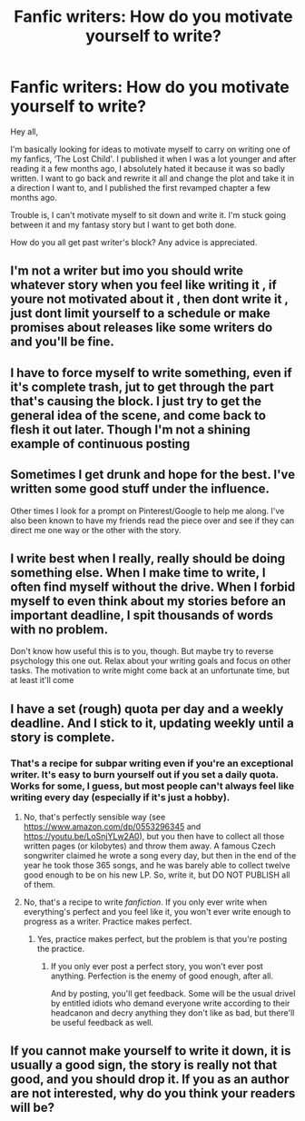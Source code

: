 #+TITLE: Fanfic writers: How do you motivate yourself to write?

* Fanfic writers: How do you motivate yourself to write?
:PROPERTIES:
:Author: Crimsonmansion
:Score: 3
:DateUnix: 1567899655.0
:DateShort: 2019-Sep-08
:FlairText: Discussion
:END:
Hey all,

I'm basically looking for ideas to motivate myself to carry on writing one of my fanfics, ‘The Lost Child'. I published it when I was a lot younger and after reading it a few months ago, I absolutely hated it because it was so badly written. I want to go back and rewrite it all and change the plot and take it in a direction I want to, and I published the first revamped chapter a few months ago.

Trouble is, I can't motivate myself to sit down and write it. I'm stuck going between it and my fantasy story but I want to get both done.

How do you all get past writer's block? Any advice is appreciated.


** I'm not a writer but imo you should write whatever story when you feel like writing it , if youre not motivated about it , then dont write it , just dont limit yourself to a schedule or make promises about releases like some writers do and you'll be fine.
:PROPERTIES:
:Author: TheSirGrailluet
:Score: 5
:DateUnix: 1567899953.0
:DateShort: 2019-Sep-08
:END:


** I have to force myself to write something, even if it's complete trash, jut to get through the part that's causing the block. I just try to get the general idea of the scene, and come back to flesh it out later. Though I'm not a shining example of continuous posting
:PROPERTIES:
:Score: 3
:DateUnix: 1567902302.0
:DateShort: 2019-Sep-08
:END:


** Sometimes I get drunk and hope for the best. I've written some good stuff under the influence.

Other times I look for a prompt on Pinterest/Google to help me along. I've also been known to have my friends read the piece over and see if they can direct me one way or the other with the story.
:PROPERTIES:
:Author: starrnobella
:Score: 3
:DateUnix: 1567913676.0
:DateShort: 2019-Sep-08
:END:


** I write best when I really, really should be doing something else. When I make time to write, I often find myself without the drive. When I forbid myself to even think about my stories before an important deadline, I spit thousands of words with no problem.

Don't know how useful this is to you, though. But maybe try to reverse psychology this one out. Relax about your writing goals and focus on other tasks. The motivation to write might come back at an unfortunate time, but at least it'll come
:PROPERTIES:
:Author: BobikaBobika
:Score: 2
:DateUnix: 1567950644.0
:DateShort: 2019-Sep-08
:END:


** I have a set (rough) quota per day and a weekly deadline. And I stick to it, updating weekly until a story is complete.
:PROPERTIES:
:Author: Starfox5
:Score: 2
:DateUnix: 1567902128.0
:DateShort: 2019-Sep-08
:END:

*** That's a recipe for subpar writing even if you're an exceptional writer. It's easy to burn yourself out if you set a daily quota. Works for some, I guess, but most people can't always feel like writing every day (especially if it's just a hobby).
:PROPERTIES:
:Author: harryredditalt
:Score: 1
:DateUnix: 1567906748.0
:DateShort: 2019-Sep-08
:END:

**** No, that's perfectly sensible way (see [[https://www.amazon.com/dp/0553296345]] and [[https://youtu.be/LoSnjYLw2A0]]), but you then have to collect all those written pages (or kilobytes) and throw them away. A famous Czech songwriter claimed he wrote a song every day, but then in the end of the year he took those 365 songs, and he was barely able to collect twelve good enough to be on his new LP. So, write it, but DO NOT PUBLISH all of them.
:PROPERTIES:
:Author: ceplma
:Score: 4
:DateUnix: 1567934715.0
:DateShort: 2019-Sep-08
:END:


**** No, that's a recipe to write /fanfiction/. If you only ever write when everything's perfect and you feel like it, you won't ever write enough to progress as a writer. Practice makes perfect.
:PROPERTIES:
:Author: Starfox5
:Score: 3
:DateUnix: 1567926938.0
:DateShort: 2019-Sep-08
:END:

***** Yes, practice makes perfect, but the problem is that you're posting the practice.
:PROPERTIES:
:Author: harryredditalt
:Score: -1
:DateUnix: 1567953960.0
:DateShort: 2019-Sep-08
:END:

****** If you only ever post a perfect story, you won't ever post anything. Perfection is the enemy of good enough, after all.

And by posting, you'll get feedback. Some will be the usual drivel by entitled idiots who demand everyone write according to their headcanon and decry anything they don't like as bad, but there'll be useful feedback as well.
:PROPERTIES:
:Author: Starfox5
:Score: 1
:DateUnix: 1567955630.0
:DateShort: 2019-Sep-08
:END:


** If you cannot make yourself to write it down, it is usually a good sign, the story is really not that good, and you should drop it. If you as an author are not interested, why do you think your readers will be?
:PROPERTIES:
:Author: ceplma
:Score: 0
:DateUnix: 1567934260.0
:DateShort: 2019-Sep-08
:END:
